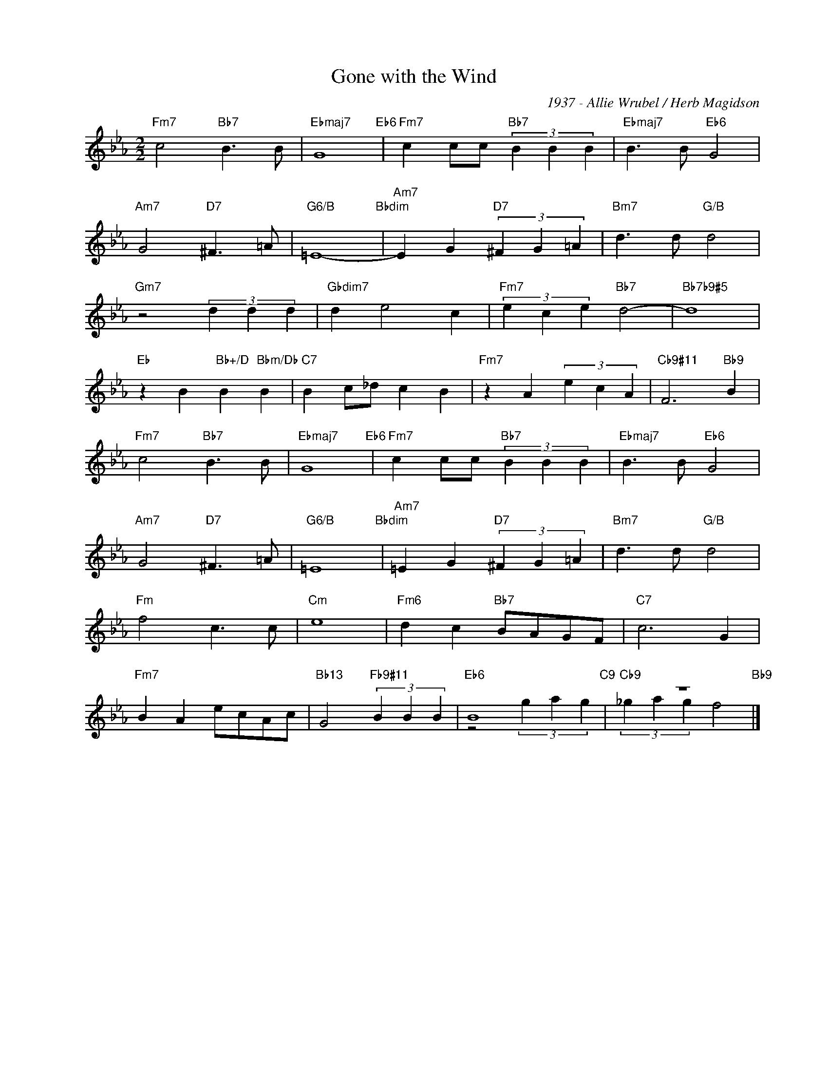 X:1
T:Gone with the Wind
C:1937 - Allie Wrubel / Herb Magidson
Z:www.realbook.site
%%score ( 1 2 )
L:1/4
M:2/2
I:linebreak $
K:Eb
V:1 treble nm=" " snm=" "
V:2 treble 
V:1
"Fm7" c2"Bb7" B3/2 B/ |"Ebmaj7" G4"Eb6" |"Fm7" c c/c/"Bb7" (3B B B |"Ebmaj7" B3/2 B/"Eb6" G2 |$ %4
"Am7" G2"D7" ^F3/2 =A/ |"G6/B" =E4-"Bbdim" |"Am7" E G"D7" (3^F G =A |"Bm7" d3/2 d/"G/B" d2 |$ %8
"Gm7" z2 (3d d d |"Gbdim7" d e2 c |"Fm7" (3e c e"Bb7" d2- |"Bb7b9#5" d4 |$ %12
"Eb" z B"Bb+/D" B"Bbm/Db" B |"C7" B c/_d/ c B |"Fm7" z A (3e c A |"Cb9#11" F3"Bb9" B |$ %16
"Fm7" c2"Bb7" B3/2 B/ |"Ebmaj7" G4"Eb6" |"Fm7" c c/c/"Bb7" (3B B B |"Ebmaj7" B3/2 B/"Eb6" G2 |$ %20
"Am7" G2"D7" ^F3/2 =A/ |"G6/B" =E4"Bbdim" |"Am7" =E G"D7" (3^F G =A |"Bm7" d3/2 d/"G/B" d2 |$ %24
"Fm" f2 c3/2 c/ |"Cm" e4 |"Fm6" d c"Bb7" B/A/G/F/ |"C7" c3 G |$"Fm7" B A e/c/A/c/ | %29
"Bb13" G2"Fb9#11" (3B B B |"Eb6" B4"C9" |"Cb9" z4"Bb9" |] %32
V:2
 x4 | x4 | x4 | x4 |$ x4 | x4 | x4 | x4 |$ x4 | x4 | x4 | x4 |$ x4 | x4 | x4 | x4 |$ x4 | x4 | x4 | %19
 x4 |$ x4 | x4 | x4 | x4 |$ x4 | x4 | x4 | x4 |$ x4 | x4 | z2 (3g a g | (3_g a g f2 |] %32


